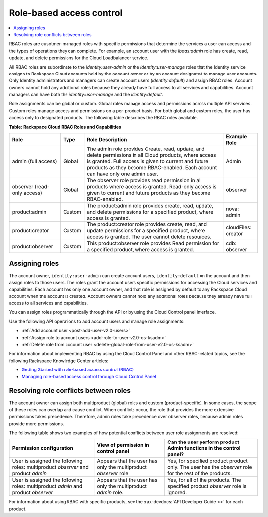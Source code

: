 .. _auth-rbac-roles:

Role-based access control
~~~~~~~~~~~~~~~~~~~~~~~~~

.. contents::
   :local:
   :depth: 1

RBAC roles are cusotmer-managed roles with specific permissions that
determine the services a user can access and the types of operations
they can complete. For example, an account user with the `lbaas:admin`
role has create, read, update, and delete permissions for the Cloud
Loadbalancer service.

All RBAC roles are subordinate to the `identity:user-admin` or the
`identity:user-manage` roles that the Identity service assigns to
Rackspace Cloud accounts held by the account owner or by an account
designated to manage user accounts. Only Identity administrators and
managers can create account users (`identity:default`) and assign RBAC
roles. Account owners cannot hold any additional roles because they
already have full access to all services and capabilities. Account
managers can have both the `identity:user-manage` and the
`identity:default`.

Role assignments can be global or custom. Global roles manage access and
permissions across multiple API services. Custom roles manage access and
permissions on a per-product basis. For both global and custom roles,
the user has access only to designated products. The following table
describes the RBAC roles available.

.. _auth-tbl-rbac-roles-and-capabilities:

**Table: Rackspace Cloud RBAC Roles and Capabilities**

+---------------------+--------+----------------------------------------------+------------+
| Role                | Type   | Role Description                             | Example    |
|                     |        |                                              | Role       |
+=====================+========+==============================================+============+
| admin (full access) | Global | The admin role provides Create, read, update,|  Admin     |
|                     |        | and delete permissions in all Cloud products,|            |
|                     |        | where access is granted. Full access is given|            |
|                     |        | to current and future products as they become|            |
|                     |        | RBAC-enabled. Each account can have only one |            |
|                     |        | admin user.                                  |            |
+---------------------+--------+----------------------------------------------+------------+
| observer            | Global | The observer role provides read permission in| observer   |
| (read-only access)  |        | all products where access is granted.        |            |
|                     |        | Read-only access is given to current and     |            |
|                     |        | future products as they become RBAC-enabled. |            |
+---------------------+--------+----------------------------------------------+------------+
| product:admin       | Custom | The product:admin role provides create,      | nova:      |
|                     |        | read, update, and delete permissions for a   | admin      |
|                     |        | specified product, where access is granted.  |            |
+---------------------+--------+----------------------------------------------+------------+
| product:creator     | Custom | The product:creator role provides create,    |cloudFiles: |
|                     |        | read, and update permissions for a specified |creator     |
|                     |        | product, where access is granted. The user   |            |
|                     |        | cannot delete resources.                     |            |
+---------------------+--------+----------------------------------------------+------------+
| product:observer    | Custom | This product:observer role provides Read     | cdb:       |
|                     |        | permission for a specified product, where    | observer   |
|                     |        | access is granted.                           |            |
+---------------------+--------+----------------------------------------------+------------+



.. _auth-assign-roles-users:

Assigning roles
---------------

The account owner, ``identity:user-admin`` can create account users,
``identity:default`` on the account and then assign roles to those
users. The roles grant the account users specific permissions for
accessing the Cloud services and capabilities. Each account has only one
account owner, and that role is assigned by default to any Rackspace
Cloud account when the account is created. Account owners cannot hold
any additional roles because they already have full access to all
services and capabilities.

You can assign roles programmatically through the API or by using the
Cloud Control panel interface.

Use the following API operations to add account users and manage role
assignments:

-  :ref:`Add account user <post-add-user-v2.0-users>`

-  :ref:`Assign role to account users <add-role-to-user-v2.0-os-ksadm>`

-  :ref:`Delete role from account user <delete-global-role-from-user-v2.0-os-ksadm>`

For information about implementing RBAC by using the Cloud Control Panel
and other RBAC-related topics, see the following Rackspace Knowledge
Center articles:

- `Getting Started with role-based access control (RBAC)`_

- `Managing role-based access control through Cloud Control Panel`_


.. comments  Reference URLs

.. _Managing role-based access control through Cloud Control Panel: http://www.rackspace.com/knowledge_center/article/managing-role-based-access-control-rbac

.. _Getting Started with role-based access control (RBAC): http://www.rackspace.com/knowledge_center/article/getting-started-with-role-based-access-control-rbac-0


.. _auth-resolve-rbac-role-conflicts:

Resolving role conflicts between roles
--------------------------------------

The account owner can assign both multiproduct (global) roles and custom
(product-specific). In some cases, the scope of these roles can overlap and
cause conflict. When conflicts occur, the role that provides the more
extensive permissions takes precedence. Therefore, admin roles take precedence
over observer roles, because admin roles provide more permissions.

The following table shows two examples of how potential conflicts
between user role assignments are resolved:

+---------------------------------+---------------------------+---------------------------+
| Permission                      | View of permission        | Can the user perform      |
| configuration                   | in control panel          | product Admin functions   |
|                                 |                           | in the control panel?     |
+=================================+===========================+===========================+
| User is assigned the following  | Appears that the user     | Yes, for specified product|
| roles: multiproduct *observer*  | has only the multiproduct | product only. The user    |
| and product *admin*             | *observer* role           | has the *observer* role   |
|                                 |                           | for the rest of the       |
|                                 |                           | products.                 |
+---------------------------------+---------------------------+---------------------------+
| User is assigned the following  | Appears that the user has | Yes, for all of the       |
| roles: multiproduct *admin*     | only the multiproduct     | products. The specified   |
| and product *observer*          | *admin* role.             | product *observer* role   |
|                                 |                           | is ignored.               |
+---------------------------------+---------------------------+---------------------------+

For information about using RBAC with specific products, see
the :rax-devdocs:`API Developer Guide <>` for each product.
